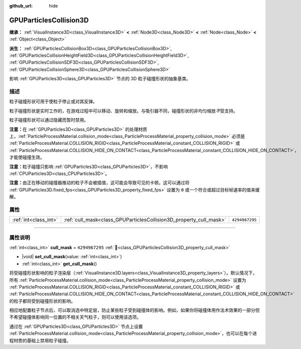 :github_url: hide

.. DO NOT EDIT THIS FILE!!!
.. Generated automatically from Godot engine sources.
.. Generator: https://github.com/godotengine/godot/tree/4.4/doc/tools/make_rst.py.
.. XML source: https://github.com/godotengine/godot/tree/4.4/doc/classes/GPUParticlesCollision3D.xml.

.. _class_GPUParticlesCollision3D:

GPUParticlesCollision3D
=======================

**继承：** :ref:`VisualInstance3D<class_VisualInstance3D>` **<** :ref:`Node3D<class_Node3D>` **<** :ref:`Node<class_Node>` **<** :ref:`Object<class_Object>`

**派生：** :ref:`GPUParticlesCollisionBox3D<class_GPUParticlesCollisionBox3D>`, :ref:`GPUParticlesCollisionHeightField3D<class_GPUParticlesCollisionHeightField3D>`, :ref:`GPUParticlesCollisionSDF3D<class_GPUParticlesCollisionSDF3D>`, :ref:`GPUParticlesCollisionSphere3D<class_GPUParticlesCollisionSphere3D>`

影响 :ref:`GPUParticles3D<class_GPUParticles3D>` 节点的 3D 粒子碰撞形状的抽象基类。

.. rst-class:: classref-introduction-group

描述
----

粒子碰撞形状可用于使粒子停止或对其反弹。

粒子碰撞形状是实时工作的，在游戏过程中可以移动、旋转和缩放。与吸引器不同，碰撞形状的非均匀缩放\ *不*\ 受支持。

粒子碰撞形状可以通过隐藏而暂时禁用。

\ **注意：**\ 在 :ref:`GPUParticles3D<class_GPUParticles3D>` 的处理材质上，\ :ref:`ParticleProcessMaterial.collision_mode<class_ParticleProcessMaterial_property_collision_mode>` 必须是 :ref:`ParticleProcessMaterial.COLLISION_RIGID<class_ParticleProcessMaterial_constant_COLLISION_RIGID>` 或 :ref:`ParticleProcessMaterial.COLLISION_HIDE_ON_CONTACT<class_ParticleProcessMaterial_constant_COLLISION_HIDE_ON_CONTACT>`\ ，才能使碰撞生效。

\ **注意：**\ 粒子碰撞只影响 :ref:`GPUParticles3D<class_GPUParticles3D>`\ ，不影响 :ref:`CPUParticles3D<class_CPUParticles3D>`\ 。

\ **注意：**\ 由正在移动的碰撞器推动的粒子不会被插值，这可能会导致可见的卡顿。这可以通过将 :ref:`GPUParticles3D.fixed_fps<class_GPUParticles3D_property_fixed_fps>` 设置为 ``0`` 或一个符合或超过目标帧速率的值来缓解。

.. rst-class:: classref-reftable-group

属性
----

.. table::
   :widths: auto

   +-----------------------+--------------------------------------------------------------------+----------------+
   | :ref:`int<class_int>` | :ref:`cull_mask<class_GPUParticlesCollision3D_property_cull_mask>` | ``4294967295`` |
   +-----------------------+--------------------------------------------------------------------+----------------+

.. rst-class:: classref-section-separator

----

.. rst-class:: classref-descriptions-group

属性说明
--------

.. _class_GPUParticlesCollision3D_property_cull_mask:

.. rst-class:: classref-property

:ref:`int<class_int>` **cull_mask** = ``4294967295`` :ref:`🔗<class_GPUParticlesCollision3D_property_cull_mask>`

.. rst-class:: classref-property-setget

- |void| **set_cull_mask**\ (\ value\: :ref:`int<class_int>`\ )
- :ref:`int<class_int>` **get_cull_mask**\ (\ )

将受碰撞形状影响的粒子渲染层（\ :ref:`VisualInstance3D.layers<class_VisualInstance3D_property_layers>`\ ）。默认情况下，所有 :ref:`ParticleProcessMaterial.collision_mode<class_ParticleProcessMaterial_property_collision_mode>` 设置为 :ref:`ParticleProcessMaterial.COLLISION_RIGID<class_ParticleProcessMaterial_constant_COLLISION_RIGID>` 或 :ref:`ParticleProcessMaterial.COLLISION_HIDE_ON_CONTACT<class_ParticleProcessMaterial_constant_COLLISION_HIDE_ON_CONTACT>` 的粒子都将受到碰撞形状的影响。

相应地配置粒子节点后，可以取消选中特定层，防止某些粒子受到碰撞体的影响。例如，如果你将碰撞体用作法术效果的一部分但不希望碰撞体影响同一位置的不相关天气粒子，则可以使用该选项。

通过在 :ref:`GPUParticles3D<class_GPUParticles3D>` 节点上设置 :ref:`ParticleProcessMaterial.collision_mode<class_ParticleProcessMaterial_property_collision_mode>`\ ，也可以在每个进程材质的基础上禁用粒子碰撞。

.. |virtual| replace:: :abbr:`virtual (本方法通常需要用户覆盖才能生效。)`
.. |const| replace:: :abbr:`const (本方法无副作用，不会修改该实例的任何成员变量。)`
.. |vararg| replace:: :abbr:`vararg (本方法除了能接受在此处描述的参数外，还能够继续接受任意数量的参数。)`
.. |constructor| replace:: :abbr:`constructor (本方法用于构造某个类型。)`
.. |static| replace:: :abbr:`static (调用本方法无需实例，可直接使用类名进行调用。)`
.. |operator| replace:: :abbr:`operator (本方法描述的是使用本类型作为左操作数的有效运算符。)`
.. |bitfield| replace:: :abbr:`BitField (这个值是由下列位标志构成位掩码的整数。)`
.. |void| replace:: :abbr:`void (无返回值。)`
